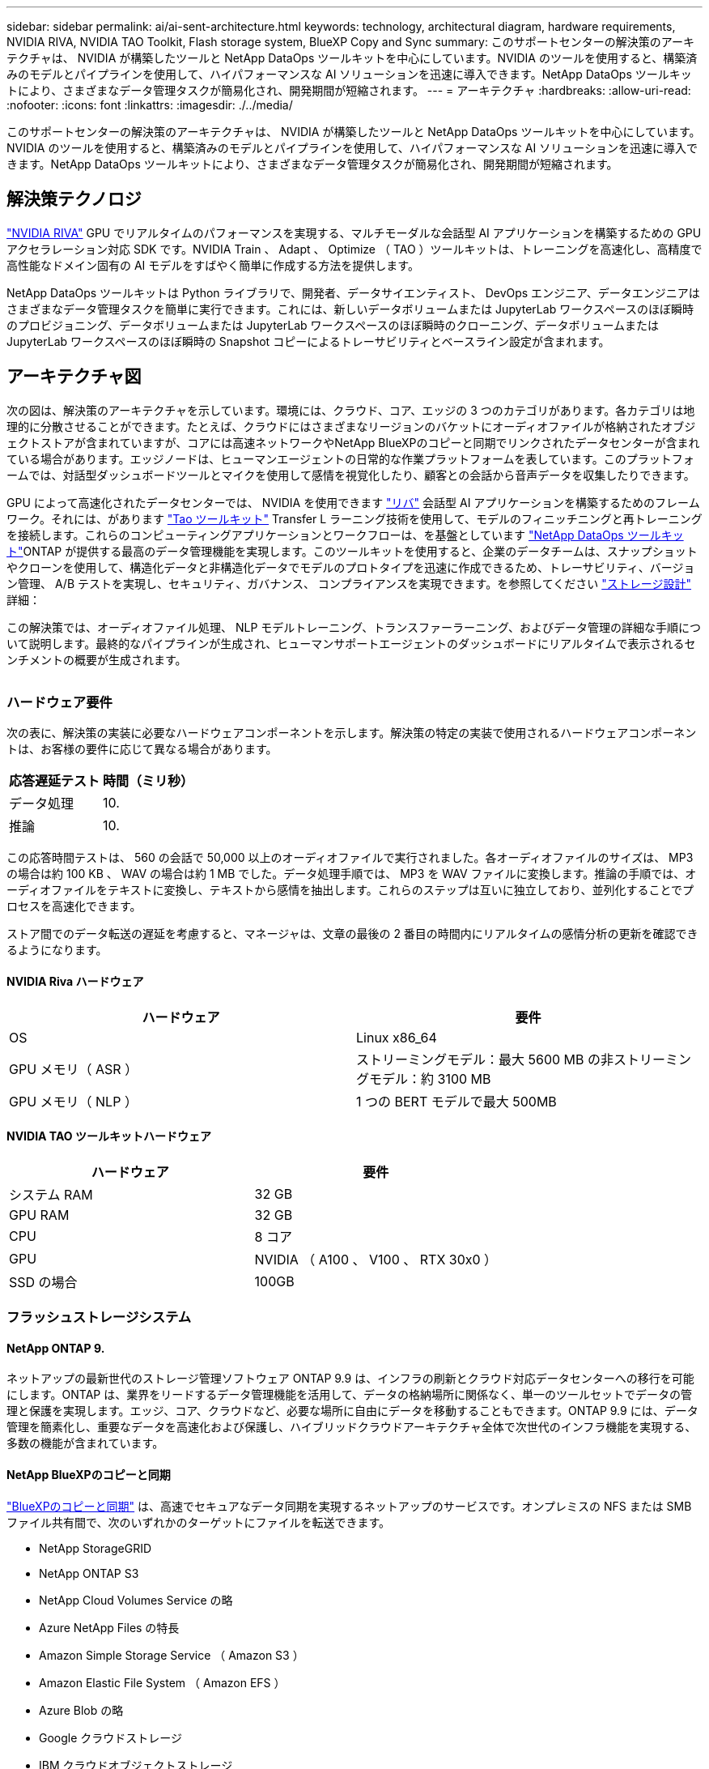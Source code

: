 ---
sidebar: sidebar 
permalink: ai/ai-sent-architecture.html 
keywords: technology, architectural diagram, hardware requirements, NVIDIA RIVA, NVIDIA TAO Toolkit, Flash storage system, BlueXP Copy and Sync 
summary: このサポートセンターの解決策のアーキテクチャは、 NVIDIA が構築したツールと NetApp DataOps ツールキットを中心にしています。NVIDIA のツールを使用すると、構築済みのモデルとパイプラインを使用して、ハイパフォーマンスな AI ソリューションを迅速に導入できます。NetApp DataOps ツールキットにより、さまざまなデータ管理タスクが簡易化され、開発期間が短縮されます。 
---
= アーキテクチャ
:hardbreaks:
:allow-uri-read: 
:nofooter: 
:icons: font
:linkattrs: 
:imagesdir: ./../media/


[role="lead"]
このサポートセンターの解決策のアーキテクチャは、 NVIDIA が構築したツールと NetApp DataOps ツールキットを中心にしています。NVIDIA のツールを使用すると、構築済みのモデルとパイプラインを使用して、ハイパフォーマンスな AI ソリューションを迅速に導入できます。NetApp DataOps ツールキットにより、さまざまなデータ管理タスクが簡易化され、開発期間が短縮されます。



== 解決策テクノロジ

link:https://developer.nvidia.com/riva["NVIDIA RIVA"^] GPU でリアルタイムのパフォーマンスを実現する、マルチモーダルな会話型 AI アプリケーションを構築するための GPU アクセラレーション対応 SDK です。NVIDIA Train 、 Adapt 、 Optimize （ TAO ）ツールキットは、トレーニングを高速化し、高精度で高性能なドメイン固有の AI モデルをすばやく簡単に作成する方法を提供します。

NetApp DataOps ツールキットは Python ライブラリで、開発者、データサイエンティスト、 DevOps エンジニア、データエンジニアはさまざまなデータ管理タスクを簡単に実行できます。これには、新しいデータボリュームまたは JupyterLab ワークスペースのほぼ瞬時のプロビジョニング、データボリュームまたは JupyterLab ワークスペースのほぼ瞬時のクローニング、データボリュームまたは JupyterLab ワークスペースのほぼ瞬時の Snapshot コピーによるトレーサビリティとベースライン設定が含まれます。



== アーキテクチャ図

次の図は、解決策のアーキテクチャを示しています。環境には、クラウド、コア、エッジの 3 つのカテゴリがあります。各カテゴリは地理的に分散させることができます。たとえば、クラウドにはさまざまなリージョンのバケットにオーディオファイルが格納されたオブジェクトストアが含まれていますが、コアには高速ネットワークやNetApp BlueXPのコピーと同期でリンクされたデータセンターが含まれている場合があります。エッジノードは、ヒューマンエージェントの日常的な作業プラットフォームを表しています。このプラットフォームでは、対話型ダッシュボードツールとマイクを使用して感情を視覚化したり、顧客との会話から音声データを収集したりできます。

GPU によって高速化されたデータセンターでは、 NVIDIA を使用できます https://docs.nvidia.com/deeplearning/riva/user-guide/docs/index.html["リバ"^] 会話型 AI アプリケーションを構築するためのフレームワーク。それには、があります https://developer.nvidia.com/tao["Tao ツールキット"^] Transfer L ラーニング技術を使用して、モデルのフィニッチニングと再トレーニングを接続します。これらのコンピューティングアプリケーションとワークフローは、を基盤としています https://github.com/NetApp/netapp-dataops-toolkit["NetApp DataOps ツールキット"^]ONTAP が提供する最高のデータ管理機能を実現します。このツールキットを使用すると、企業のデータチームは、スナップショットやクローンを使用して、構造化データと非構造化データでモデルのプロトタイプを迅速に作成できるため、トレーサビリティ、バージョン管理、 A/B テストを実現し、セキュリティ、ガバナンス、 コンプライアンスを実現できます。を参照してください link:ai-sent-design-considerations.html#storage-design["ストレージ設計"] 詳細：

この解決策では、オーディオファイル処理、 NLP モデルトレーニング、トランスファーラーニング、およびデータ管理の詳細な手順について説明します。最終的なパイプラインが生成され、ヒューマンサポートエージェントのダッシュボードにリアルタイムで表示されるセンチメントの概要が生成されます。

image:ai-sent-image4.png[""]



=== ハードウェア要件

次の表に、解決策の実装に必要なハードウェアコンポーネントを示します。解決策の特定の実装で使用されるハードウェアコンポーネントは、お客様の要件に応じて異なる場合があります。

|===
| 応答遅延テスト | 時間（ミリ秒） 


| データ処理 | 10. 


| 推論 | 10. 
|===
この応答時間テストは、 560 の会話で 50,000 以上のオーディオファイルで実行されました。各オーディオファイルのサイズは、 MP3 の場合は約 100 KB 、 WAV の場合は約 1 MB でした。データ処理手順では、 MP3 を WAV ファイルに変換します。推論の手順では、オーディオファイルをテキストに変換し、テキストから感情を抽出します。これらのステップは互いに独立しており、並列化することでプロセスを高速化できます。

ストア間でのデータ転送の遅延を考慮すると、マネージャは、文章の最後の 2 番目の時間内にリアルタイムの感情分析の更新を確認できるようになります。



==== NVIDIA Riva ハードウェア

|===
| ハードウェア | 要件 


| OS | Linux x86_64 


| GPU メモリ（ ASR ） | ストリーミングモデル：最大 5600 MB の非ストリーミングモデル：約 3100 MB 


| GPU メモリ（ NLP ） | 1 つの BERT モデルで最大 500MB 
|===


==== NVIDIA TAO ツールキットハードウェア

|===
| ハードウェア | 要件 


| システム RAM | 32 GB 


| GPU RAM | 32 GB 


| CPU | 8 コア 


| GPU | NVIDIA （ A100 、 V100 、 RTX 30x0 ） 


| SSD の場合 | 100GB 
|===


=== フラッシュストレージシステム



==== NetApp ONTAP 9.

ネットアップの最新世代のストレージ管理ソフトウェア ONTAP 9.9 は、インフラの刷新とクラウド対応データセンターへの移行を可能にします。ONTAP は、業界をリードするデータ管理機能を活用して、データの格納場所に関係なく、単一のツールセットでデータの管理と保護を実現します。エッジ、コア、クラウドなど、必要な場所に自由にデータを移動することもできます。ONTAP 9.9 には、データ管理を簡素化し、重要なデータを高速化および保護し、ハイブリッドクラウドアーキテクチャ全体で次世代のインフラ機能を実現する、多数の機能が含まれています。



==== NetApp BlueXPのコピーと同期

https://docs.netapp.com/us-en/occm/concept_cloud_sync.html["BlueXPのコピーと同期"^] は、高速でセキュアなデータ同期を実現するネットアップのサービスです。オンプレミスの NFS または SMB ファイル共有間で、次のいずれかのターゲットにファイルを転送できます。

* NetApp StorageGRID
* NetApp ONTAP S3
* NetApp Cloud Volumes Service の略
* Azure NetApp Files の特長
* Amazon Simple Storage Service （ Amazon S3 ）
* Amazon Elastic File System （ Amazon EFS ）
* Azure Blob の略
* Google クラウドストレージ
* IBM クラウドオブジェクトストレージ


BlueXPのCopy and Syncは、必要な場所に迅速かつ安全にファイルを移動します。転送されたデータは、ソースとターゲットの両方で完全に使用できます。BlueXPのCopy and Syncは、事前定義されたスケジュールに基づいてデータを継続的に同期し、差分のみを移動するため、データレプリケーションにかかる時間とコストを最小限に抑えることができます。BlueXPのCopy and Syncは、セットアップと使用が簡単なソフトウェアサービス（SaaS）ツールです。BlueXPのCopyとSyncによってトリガーされるデータ転送は、データブローカーによって実行されます。BlueXPのCopy and Syncデータブローカーは、AWS、Azure、Google Cloud Platform、オンプレミスに導入できます。



==== NetApp StorageGRID

StorageGRID の Software-Defined オブジェクトストレージスイートは、パブリッククラウド、プライベートクラウド、ハイブリッドマルチクラウド環境のすべてをシームレスにサポートし、幅広いユースケースに対応しています。業界をリードするイノベーションにより、 NetApp StorageGRID は、非構造化データを長期にわたって自動化されたライフサイクル管理などの多目的に保管、保護、保管します。詳細については、を参照してください https://www.netapp.com/data-storage/storagegrid/documentation/["NetApp StorageGRID"^] サイト



=== ソフトウェア要件

次の表に、この解決策を実装するために必要なソフトウェアコンポーネントを示します。解決策の特定の実装で使用されるソフトウェアコンポーネントは、お客様の要件に応じて異なる場合があります。

|===
| ホストマシン | 要件 


| Riva ( 以前の開発コード名 Jarv) | 1.4.0 


| Tao ツールキット ( 以前の Transfer Learning Toolkit) | 3.0 


| ONTAP | 9.9.1 


| DGX OS | 5.1 


| DTK | 2.0.0 
|===


==== NVIDIA Riva ソフトウェア

|===
| ソフトウェア | 要件 


| Docker です | >19.02 （ NVIDIA - Docker をインストール済み） >=19.03 （ DGX を使用していない場合 


| NVIDIA ドライバ | 465.19.01 + 418.40 + 、 440.33 + 、 450.51 + 、 460.27 + （データセンターの GPU の場合 


| コンテナ OS | Ubuntu 20.04 


| CUDA （ CUDA | 11.3.0 


| cuBLAS | 11.5.1.101 


| cuDNN | 8.2.0.41 


| NCCL | 2.9.6 


| TensorRT | 7.2.3.4. 


| Triton Inference サーバ | 2.9.0 
|===


==== NVIDIA TAO ツールキットソフトウェア

|===
| ソフトウェア | 要件 


| Ubuntu 18.04 LTS | 18.04 


| Python | 3.6.9 以上 


| Docker - CE | 19.03.5 


| Docker - API | 1.40 


| nvidia -container-toolkit | >1.3.0-1 


| nvidia Container - ランタイム | 3.4.0 -1 


| nvidia - docker2 | 2.5.0-1 


| nVidia ドライバ | > 455 


| python-pip | >21.06 


| nvidia -pyindex | 最新バージョン 
|===


=== ユースケースの詳細

この解決策環境のユースケースは次のとおりです。

* 音声テキスト
* 感情分析


image:ai-sent-image6.png[""]

音声テキスト変換のユースケースは、まずサポートセンターの音声ファイルを取り込むことから始まります。このオーディオは、 Riva が必要とする構造に合わせて処理されます。オーディオファイルが解析単位に分割されていない場合は、オーディオを Riva に渡す前にこれを行う必要があります。オーディオファイルが処理されると、 API 呼び出しとして Riva サーバーに渡されます。サーバは、ホスティングしている多くのモデルの 1 つを採用し、応答を返します。この音声 / テキスト（自動音声認識の一部）は、音声のテキスト表現を返します。そこから、パイプラインはセンチメント分析部分に切り替わります。

感情分析では、自動音声認識からのテキスト出力がテキスト分類への入力として機能します。Text Classification は、任意の数のカテゴリにテキストを分類するための NVIDIA コンポーネントです。サポートセンターとの会話では、感情のカテゴリがプラスからマイナスになります。モデルのパフォーマンスは、ホールドアウトセットを使用して、微調整ステップの成功を判断することができます。

image:ai-sent-image8.png[""]

TAO ツールキット内の音声テキスト分析と感情分析にも、同様のパイプラインが使用されています。主な違いは、モデルの微調整に必要なラベルの使用です。TAO ツールキットパイプラインは、データファイルの処理から始まります。次に、事前にトレーニングされたモデル（から入手可能 https://ngc.nvidia.com/catalog["NVIDIA NGC カタログ"^]）は、サポートセンターのデータを使用して微調整されます。微調整されたモデルは、対応するパフォーマンス指標に基づいて評価され、事前トレーニングされたモデルよりもパフォーマンスが高い場合は、 Riva サーバに導入されます。
